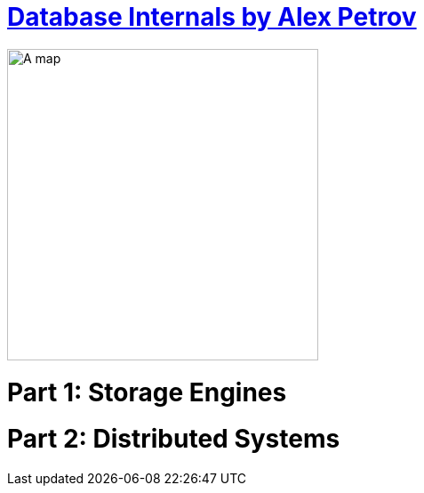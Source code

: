= https://learning.oreilly.com/library/view/database-internals/9781492040330/[Database Internals by Alex Petrov]
:toc:
:icons: font

ifdef::env-github[]
++++
<p align="center">
  <img width="460" height="300" src="https://m.media-amazon.com/images/I/51Id4KLgbGL.jpg">
</p>
++++
endif::[]

ifndef::env-github[]
image:https://m.media-amazon.com/images/I/51Id4KLgbGL.jpg[A map, 350, align=center]
endif::[]


++++
<h1>Part 1: Storage Engines<h1>
++++





++++
<h1>Part 2: Distributed Systems<h1>
++++






